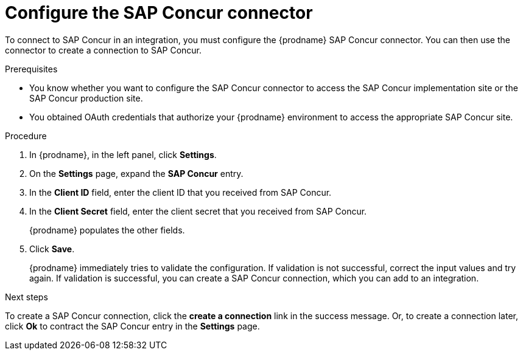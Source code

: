 // This module is included in the following assemblies:
// as_connecting-to-concur.adoc

[id='configure-concur-connector_{context}']
= Configure the SAP Concur connector

To connect to SAP Concur in an integration, you must configure the
{prodname} SAP Concur connector. You can then use the connector
to create a connection to SAP Concur.

.Prerequisites
 
* You know whether you want to configure the SAP Concur connector to
access the SAP Concur implementation site or the SAP Concur
production site. 

* You obtained OAuth credentials that authorize your {prodname} 
environment to access the appropriate SAP Concur site.

.Procedure

. In {prodname}, in the left panel, click *Settings*.
. On the *Settings* page, expand the *SAP Concur* entry. 
. In the *Client ID* field, enter the client ID that you received from
SAP Concur.
. In the *Client Secret* field, enter the client secret that you received
from SAP Concur. 
+
{prodname} populates the other fields. 

. Click *Save*. 
+
{prodname} immediately tries to validate the configuration. 
If validation is not successful, correct the input values and try again. 
If validation is successful, you can create a SAP Concur connection,
which you can add to an integration. 

.Next steps
To create a SAP Concur connection, click the *create a connection* link
in the success message. Or, to create a connection later, click *Ok* to 
contract the SAP Concur entry in the *Settings* page. 

 
